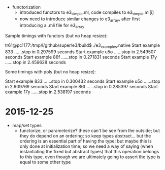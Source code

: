 
  - functorization
    - introduced functors to e3_simple.ml, code compiles to e3_simple.ml[i]
    - now need to introduce similar changes to e3_array, after first introducing a .mli file for e3_array

Sample timings with functors (but no heap resize):

tr61@pc1177:/tmp/l/github/super/e3/build$ ./e3_examples.native 
Start example 833 ......stop in 0.297599 seconds
Start example u5o ......stop in 2.549507 seconds
Start example 86f ......stop in 0.271831 seconds
Start example 17y ......stop in 2.456628 seconds

Some timings with poly (but no heap resize):

Start example 833 ......stop in 0.300432 seconds
Start example u5o ......stop in 2.609769 seconds
Start example 86f ......stop in 0.285397 seconds
Start example 17y ......stop in 2.538197 seconds


* 2015-12-25 

  - map/set types
    - functorize, or parameterize? these can't be see from the
      outside; but they do depend on an ordering; so keep types
      abstract... but the ordering is an essential part of having the
      type; but maybe this is only done at initialization time; so we
      need a way of saying (when instantiating the fixed but abstract
      types) that this operation belongs to this type, even though we
      are ultimately going to assert the type is equal to some other
      type
